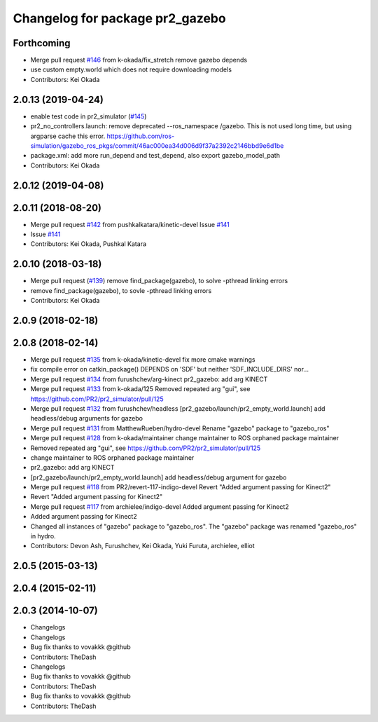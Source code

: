 ^^^^^^^^^^^^^^^^^^^^^^^^^^^^^^^^
Changelog for package pr2_gazebo
^^^^^^^^^^^^^^^^^^^^^^^^^^^^^^^^

Forthcoming
-----------
* Merge pull request `#146 <https://github.com/PR2/pr2_simulator/issues/146>`_ from k-okada/fix_stretch
  remove gazebo depends
* use custom empty.world which does not require downloading models
* Contributors: Kei Okada

2.0.13 (2019-04-24)
-------------------
* enable test code in pr2_simulator (`#145 <https://github.com/PR2/pr2_simulator/issues/145>`_)
* pr2_no_controllers.launch: remove deprecated --ros_namespace /gazebo. This is not used long time, but using argparse cache this error. https://github.com/ros-simulation/gazebo_ros_pkgs/commit/46ac000ea34d006d9f37a2392c2146bbd9e6d1be
* package.xml: add more run_depend and test_depend, also export gazebo_model_path
* Contributors: Kei Okada

2.0.12 (2019-04-08)
-------------------

2.0.11 (2018-08-20)
-------------------
* Merge pull request `#142 <https://github.com/PR2/pr2_simulator/issues/142>`_ from pushkalkatara/kinetic-devel
  Issue `#141 <https://github.com/PR2/pr2_simulator/issues/141>`_
* Issue `#141 <https://github.com/PR2/pr2_simulator/issues/141>`_
* Contributors: Kei Okada, Pushkal Katara

2.0.10 (2018-03-18)
-------------------
* Merge pull request (`#139 <https://github.com/pr2/pr2_simulator/issues/139>`_)
  remove find_package(gazebo), to solve -pthread linking errors
* remove find_package(gazebo), to sovle -pthread linking errors
* Contributors: Kei Okada

2.0.9 (2018-02-18)
------------------

2.0.8 (2018-02-14)
------------------
* Merge pull request `#135 <https://github.com/pr2/pr2_simulator/issues/135>`_ from k-okada/kinetic-devel
  fix more cmake warnings
* fix compile error on catkin_package() DEPENDS on 'SDF' but neither 'SDF_INCLUDE_DIRS' nor...
* Merge pull request `#134 <https://github.com/pr2/pr2_simulator/issues/134>`_ from furushchev/arg-kinect
  pr2_gazebo: add arg KINECT
* Merge pull request `#133 <https://github.com/pr2/pr2_simulator/issues/133>`_ from k-okada/125
  Removed repeated arg "gui", see https://github.com/PR2/pr2_simulator/pull/125
* Merge pull request `#132 <https://github.com/pr2/pr2_simulator/issues/132>`_ from furushchev/headless
  [pr2_gazebo/launch/pr2_empty_world.launch] add headless/debug arguments for gazebo
* Merge pull request `#131 <https://github.com/pr2/pr2_simulator/issues/131>`_ from MatthewRueben/hydro-devel
  Rename "gazebo" package to "gazebo_ros"
* Merge pull request `#128 <https://github.com/pr2/pr2_simulator/issues/128>`_ from k-okada/maintainer
  change maintainer to ROS orphaned package maintainer
* Removed repeated arg "gui", see https://github.com/PR2/pr2_simulator/pull/125
* change maintainer to ROS orphaned package maintainer
* pr2_gazebo: add arg KINECT
* [pr2_gazebo/launch/pr2_empty_world.launch] add headless/debug argument for gazebo
* Merge pull request `#118 <https://github.com/pr2/pr2_simulator/issues/118>`_ from PR2/revert-117-indigo-devel
  Revert "Added argument passing for Kinect2"
* Revert "Added argument passing for Kinect2"
* Merge pull request `#117 <https://github.com/pr2/pr2_simulator/issues/117>`_ from archielee/indigo-devel
  Added argument passing for Kinect2
* Added argument passing for Kinect2
* Changed all instances of "gazebo" package to "gazebo_ros". The "gazebo" package was renamed "gazebo_ros" in hydro.
* Contributors: Devon Ash, Furushchev, Kei Okada, Yuki Furuta, archielee, elliot

2.0.5 (2015-03-13)
------------------

2.0.4 (2015-02-11)
------------------

2.0.3 (2014-10-07)
------------------
* Changelogs
* Changelogs
* Bug fix thanks to vovakkk @github
* Contributors: TheDash

* Changelogs
* Bug fix thanks to vovakkk @github
* Contributors: TheDash

* Bug fix thanks to vovakkk @github
* Contributors: TheDash
